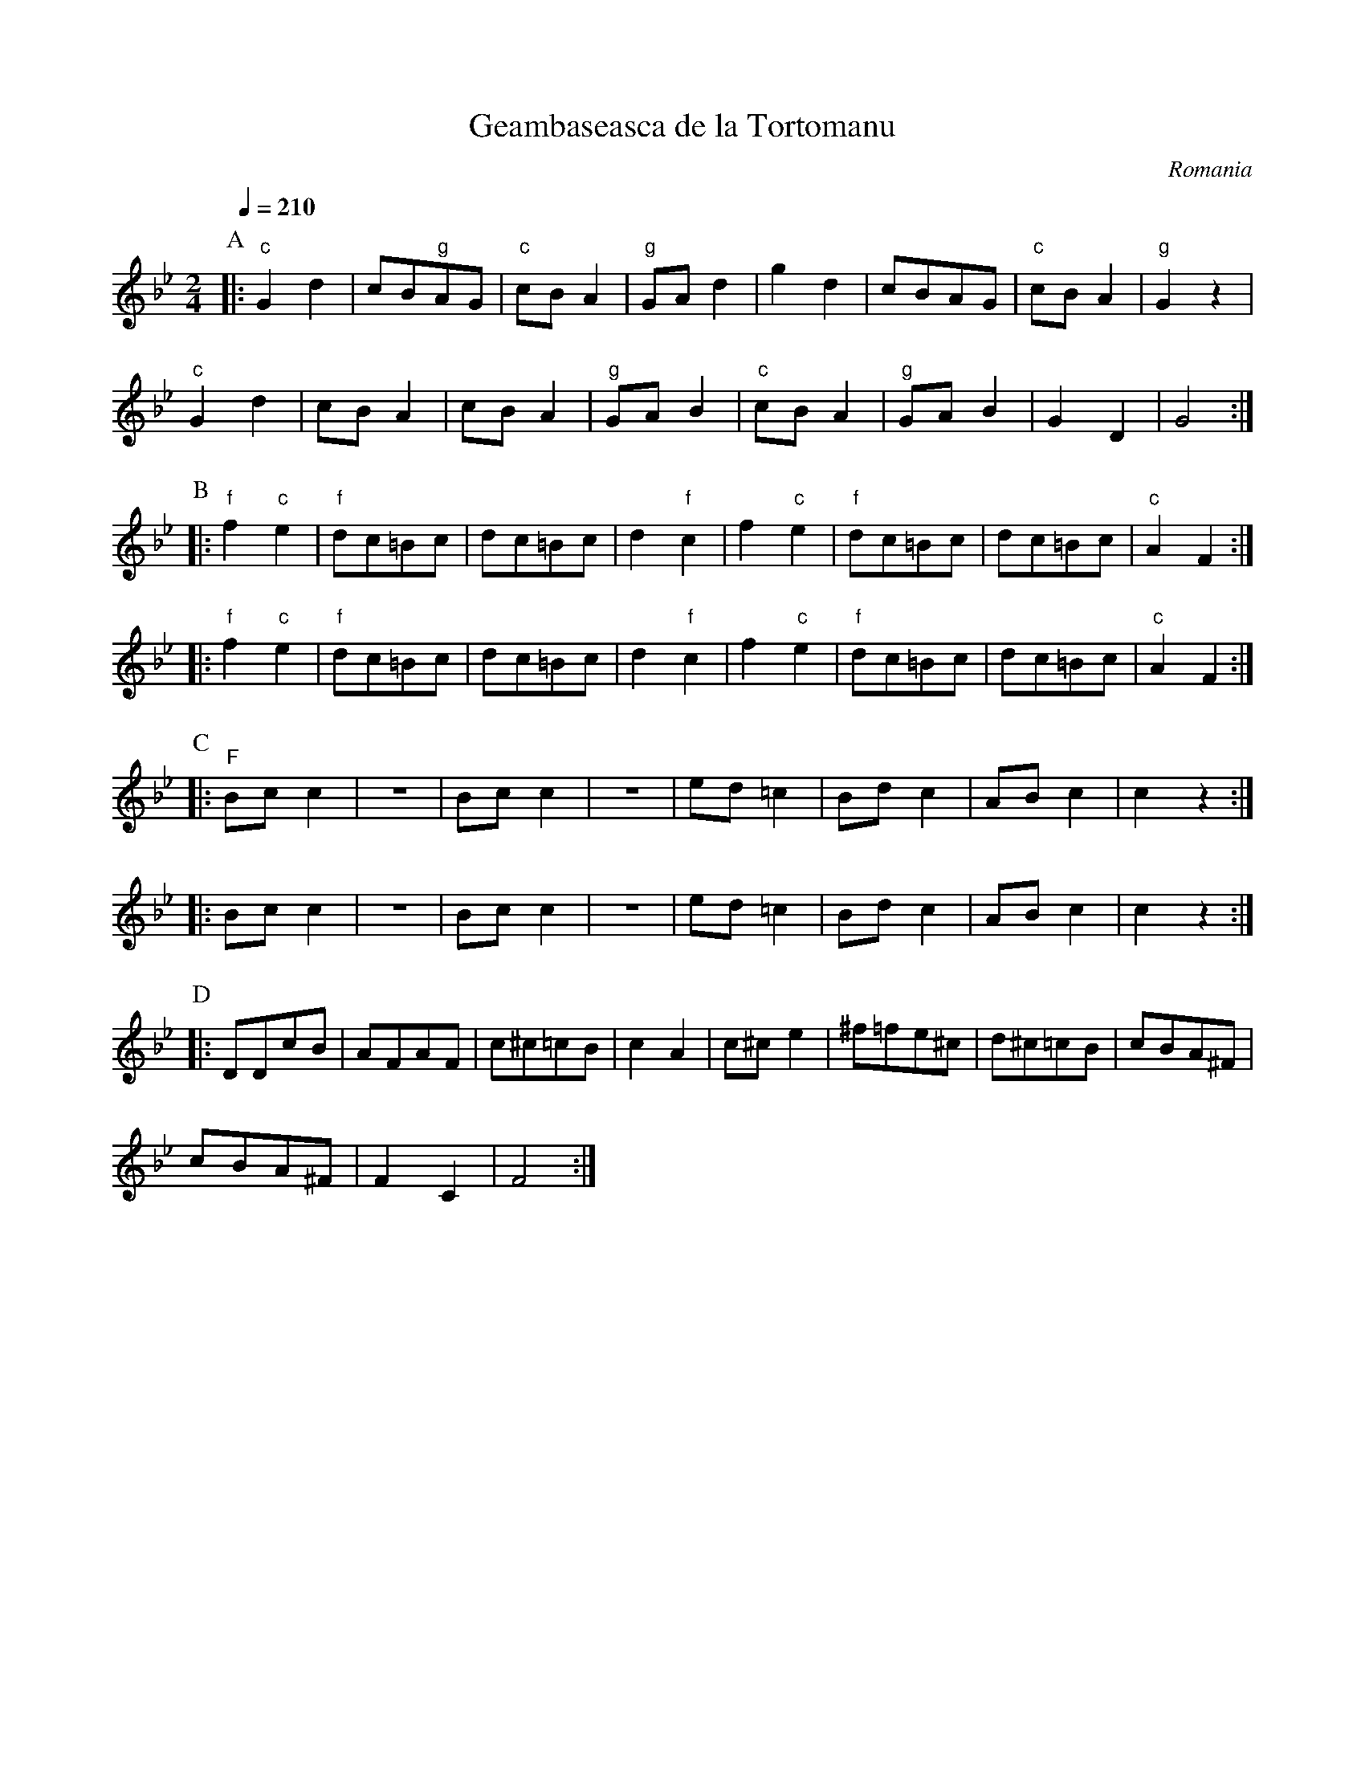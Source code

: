 X: 112
T: Geambaseasca de la Tortomanu
O: Romania
M: 2/4
L: 1/8
Q: 1/4=210
K: Gm
%%MIDI program 42
%%MIDI gchord z2fz
%%MIDI bassprog 28
P:A
|:"c"G2 d2  |cB"g"AG |"c"cBA2|"g"GAd2 |\
  g2 d2     |cBAG    |"c"cBA2|"g"G2z2 |
  "c"G2 d2  |cBA2    |cBA2   |"g"GAB2 |\
  "c"cBA2   |"g"GAB2 |G2D2   |G4      :|
P:B
%%MIDI program 71
|:"f"f2"c"e2|"f"dc=Bc|dc=Bc  |d2"f"c2 |\
  f2"c"e2   |"f"dc=Bc|dc=Bc  |"c"A2F2 :|
|:"f"f2"c"e2|"f"dc=Bc|dc=Bc  |d2"f"c2 |\
  f2"c"e2   |"f"dc=Bc|dc=Bc  |"c"A2F2 :|
P:C
%%MIDI gchord IG
|:"F"Bcc2   |z4      |Bcc2   |z4      |\
  ed=c2     |Bdc2    |ABc2   |c2z2    :|
|:Bcc2      |z4      |Bcc2   |z4      |\
  ed=c2     |Bdc2    |ABc2   |c2z2    :|
P:D
%%MIDI gchordoff
|:DDcB      |AFAF    |c^c=cB |c2A2    |\
  c^ce2     |^f=fe^c |d^c=cB |cBA^F   |
  cBA^F     |F2C2    |F4     :|
